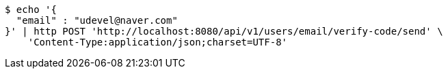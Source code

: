 [source,bash]
----
$ echo '{
  "email" : "udevel@naver.com"
}' | http POST 'http://localhost:8080/api/v1/users/email/verify-code/send' \
    'Content-Type:application/json;charset=UTF-8'
----
